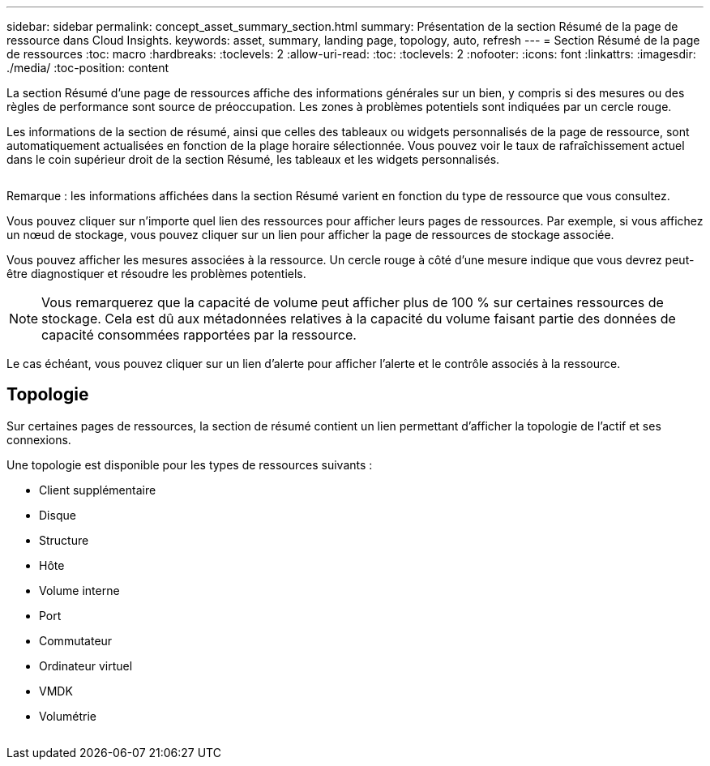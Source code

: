 ---
sidebar: sidebar 
permalink: concept_asset_summary_section.html 
summary: Présentation de la section Résumé de la page de ressource dans Cloud Insights. 
keywords: asset, summary, landing page, topology, auto, refresh 
---
= Section Résumé de la page de ressources
:toc: macro
:hardbreaks:
:toclevels: 2
:allow-uri-read: 
:toc: 
:toclevels: 2
:nofooter: 
:icons: font
:linkattrs: 
:imagesdir: ./media/
:toc-position: content


[role="lead"]
La section Résumé d'une page de ressources affiche des informations générales sur un bien, y compris si des mesures ou des règles de performance sont source de préoccupation. Les zones à problèmes potentiels sont indiquées par un cercle rouge.

Les informations de la section de résumé, ainsi que celles des tableaux ou widgets personnalisés de la page de ressource, sont automatiquement actualisées en fonction de la plage horaire sélectionnée. Vous pouvez voir le taux de rafraîchissement actuel dans le coin supérieur droit de la section Résumé, les tableaux et les widgets personnalisés.

image:Summary_Section_Example.png[""]

Remarque : les informations affichées dans la section Résumé varient en fonction du type de ressource que vous consultez.

Vous pouvez cliquer sur n'importe quel lien des ressources pour afficher leurs pages de ressources. Par exemple, si vous affichez un nœud de stockage, vous pouvez cliquer sur un lien pour afficher la page de ressources de stockage associée.

Vous pouvez afficher les mesures associées à la ressource. Un cercle rouge à côté d'une mesure indique que vous devrez peut-être diagnostiquer et résoudre les problèmes potentiels.


NOTE: Vous remarquerez que la capacité de volume peut afficher plus de 100 % sur certaines ressources de stockage. Cela est dû aux métadonnées relatives à la capacité du volume faisant partie des données de capacité consommées rapportées par la ressource.

Le cas échéant, vous pouvez cliquer sur un lien d'alerte pour afficher l'alerte et le contrôle associés à la ressource.



== Topologie

Sur certaines pages de ressources, la section de résumé contient un lien permettant d'afficher la topologie de l'actif et ses connexions.

Une topologie est disponible pour les types de ressources suivants :

* Client supplémentaire
* Disque
* Structure
* Hôte
* Volume interne
* Port
* Commutateur
* Ordinateur virtuel
* VMDK
* Volumétrie


image:TopologyExample.png[""]
